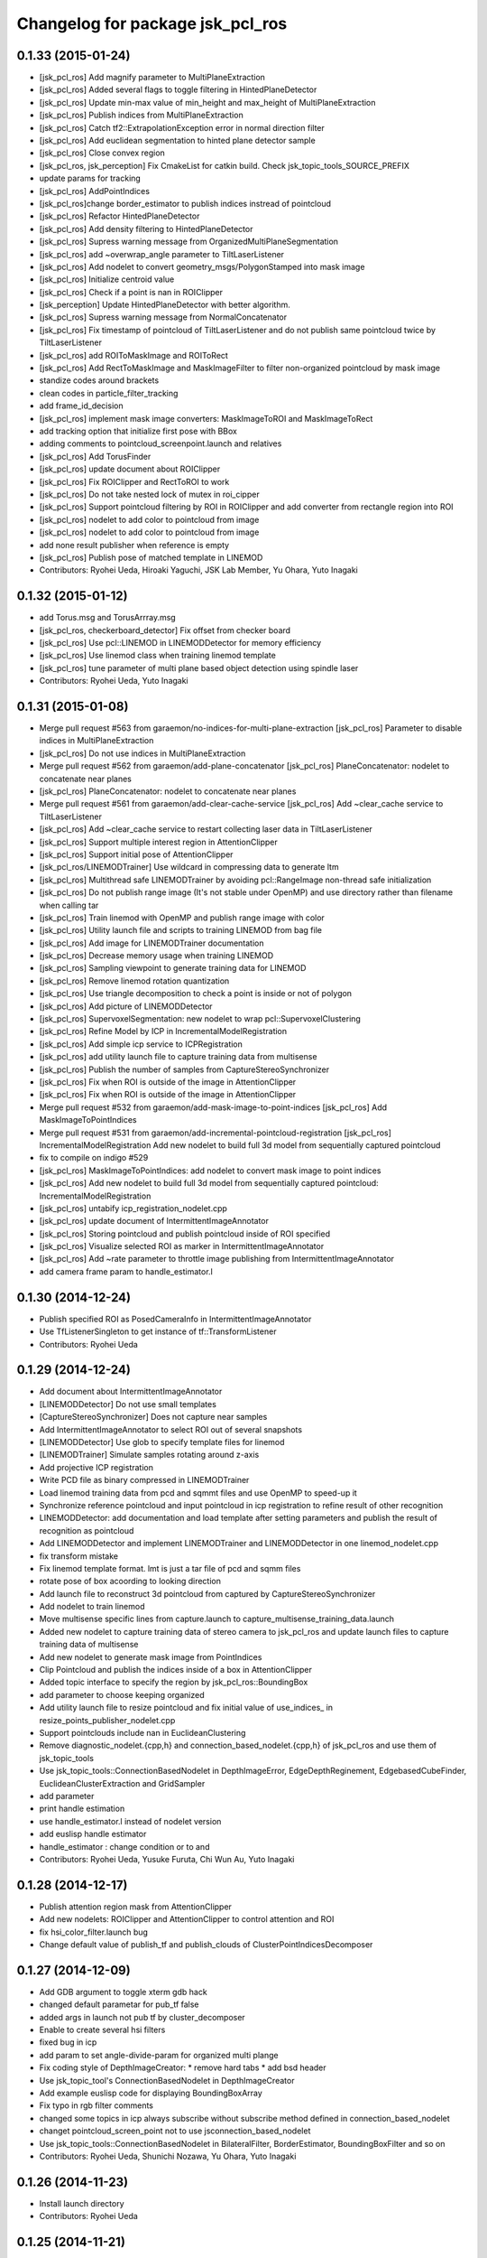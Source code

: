 ^^^^^^^^^^^^^^^^^^^^^^^^^^^^^^^^^
Changelog for package jsk_pcl_ros
^^^^^^^^^^^^^^^^^^^^^^^^^^^^^^^^^

0.1.33 (2015-01-24)
-------------------
* [jsk_pcl_ros] Add magnify parameter to MultiPlaneExtraction
* [jsk_pcl_ros] Added several flags to toggle filtering in HintedPlaneDetector
* [jsk_pcl_ros] Update min-max value of min_height and max_height of MultiPlaneExtraction
* [jsk_pcl_ros] Publish indices from MultiPlaneExtraction
* [jsk_pcl_ros] Catch tf2::ExtrapolationException error in normal
  direction filter
* [jsk_pcl_ros] Add euclidean segmentation to hinted plane detector sample
* [jsk_pcl_ros] Close convex region
* [jsk_pcl_ros, jsk_perception] Fix CmakeList for catkin build. Check jsk_topic_tools_SOURCE_PREFIX
* update params for tracking
* [jsk_pcl_ros] AddPointIndices
* [jsk_pcl_ros]change border_estimator to publish indices instread of pointcloud
* [jsk_pcl_ros] Refactor HintedPlaneDetector
* [jsk_pcl_ros] Add density filtering to HintedPlaneDetector
* [jsk_pcl_ros] Supress warning message from OrganizedMultiPlaneSegmentation
* [jsk_pcl_ros] add ~overwrap_angle parameter to TiltLaserListener
* [jsk_pcl_ros] Add nodelet to convert geometry_msgs/PolygonStamped into
  mask image
* [jsk_pcl_ros] Initialize centroid value
* [jsk_pcl_ros] Check if a point is nan in ROIClipper
* [jsk_perception] Update HintedPlaneDetector with better algorithm.
* [jsk_pcl_ros] Supress warning message from NormalConcatenator
* [jsk_pcl_ros] Fix timestamp of pointcloud of TiltLaserListener and do
  not publish same pointcloud twice by TiltLaserListener
* [jsk_pcl_ros] add ROIToMaskImage and ROIToRect
* [jsk_pcl_ros] Add RectToMaskImage and MaskImageFilter to filter
  non-organized pointcloud by mask image
* standize codes around brackets
* clean codes in particle_filter_tracking
* add frame_id_decision
* [jsk_pcl_ros] implement mask image converters: MaskImageToROI and MaskImageToRect
* add tracking option that initialize first pose with BBox
* adding comments to pointcloud_screenpoint.launch and relatives
* [jsk_pcl_ros] Add TorusFinder
* [jsk_pcl_ros] update document about ROIClipper
* [jsk_pcl_ros] Fix ROIClipper and RectToROI to work
* [jsk_pcl_ros] Do not take nested lock of mutex in roi_cipper
* [jsk_pcl_ros] Support pointcloud filtering by ROI in ROIClipper and add
  converter from rectangle region into ROI
* [jsk_pcl_ros] nodelet to add color to pointcloud from image
* [jsk_pcl_ros] nodelet to add color to pointcloud from image
* add none result publisher when reference is empty
* [jsk_pcl_ros] Publish pose of matched template in LINEMOD
* Contributors: Ryohei Ueda, Hiroaki Yaguchi, JSK Lab Member, Yu Ohara, Yuto Inagaki

0.1.32 (2015-01-12)
-------------------
* add Torus.msg and TorusArrray.msg
* [jsk_pcl_ros, checkerboard_detector] Fix offset from checker board
* [jsk_pcl_ros] Use pcl::LINEMOD in LINEMODDetector for memory efficiency
* [jsk_pcl_ros] Use linemod class when training linemod template
* [jsk_pcl_ros] tune parameter of multi plane based object detection using
  spindle laser
* Contributors: Ryohei Ueda, Yuto Inagaki

0.1.31 (2015-01-08)
-------------------
* Merge pull request #563 from garaemon/no-indices-for-multi-plane-extraction
  [jsk_pcl_ros] Parameter to disable indices in MultiPlaneExtraction
* [jsk_pcl_ros] Do not use indices in MultiPlaneExtraction
* Merge pull request #562 from garaemon/add-plane-concatenator
  [jsk_pcl_ros] PlaneConcatenator: nodelet to concatenate near planes
* [jsk_pcl_ros] PlaneConcatenator: nodelet to concatenate near planes
* Merge pull request #561 from garaemon/add-clear-cache-service
  [jsk_pcl_ros] Add ~clear_cache service to TiltLaserListener
* [jsk_pcl_ros] Add ~clear_cache service to restart collecting
  laser data in TiltLaserListener
* [jsk_pcl_ros] Support multiple interest region in AttentionClipper
* [jsk_pcl_ros] Support initial pose of AttentionClipper
* [jsk_pcl_ros/LINEMODTrainer] Use wildcard in compressing data to
  generate ltm
* [jsk_pcl_ros] Multithread safe LINEMODTrainer by avoiding
  pcl::RangeImage non-thread safe initialization
* [jsk_pcl_ros] Do not publish range image (It's not stable under OpenMP)
  and use directory rather than filename when calling tar
* [jsk_pcl_ros] Train linemod with OpenMP and publish range image
  with color
* [jsk_pcl_ros] Utility launch file and scripts to training LINEMOD from
  bag file
* [jsk_pcl_ros] Add image for LINEMODTrainer documentation
* [jsk_pcl_ros] Decrease memory usage when training LINEMOD
* [jsk_pcl_ros] Sampling viewpoint to generate training data
  for LINEMOD
* [jsk_pcl_ros] Remove linemod rotation quantization
* [jsk_pcl_ros] Use triangle decomposition to check a point is inside
  or not of polygon
* [jsk_pcl_ros] Add picture of LINEMODDetector
* [jsk_pcl_ros] SupervoxelSegmentation: new nodelet to wrap
  pcl::SupervoxelClustering
* [jsk_pcl_ros] Refine Model by ICP in IncrementalModelRegistration
* [jsk_pcl_ros] Add simple icp service to ICPRegistration
* [jsk_pcl_ros] add utility launch file to capture training data from multisense
* [jsk_pcl_ros] Publish the number of samples from CaptureStereoSynchronizer
* [jsk_pcl_ros] Fix when ROI is outside of the image in AttentionClipper
* [jsk_pcl_ros] Fix when ROI is outside of the image in AttentionClipper
* Merge pull request #532 from garaemon/add-mask-image-to-point-indices
  [jsk_pcl_ros] Add MaskImageToPointIndices
* Merge pull request #531 from garaemon/add-incremental-pointcloud-registration
  [jsk_pcl_ros] IncrementalModelRegistration Add new nodelet to build full 3d model from sequentially captured pointcloud
* fix to compile on indigo #529
* [jsk_pcl_ros] MaskImageToPointIndices: add nodelet to convert mask image to point indices
* [jsk_pcl_ros] Add new nodelet to build full 3d model from
  sequentially captured pointcloud: IncrementalModelRegistration
* [jsk_pcl_ros] untabify icp_registration_nodelet.cpp
* [jsk_pcl_ros] update document of IntermittentImageAnnotator
* [jsk_pcl_ros] Storing pointcloud and publish pointcloud inside
  of ROI specified
* [jsk_pcl_ros] Visualize selected ROI as marker in IntermittentImageAnnotator
* [jsk_pcl_ros] Add ~rate parameter to throttle image publishing from IntermittentImageAnnotator
* add camera frame param to handle_estimator.l

0.1.30 (2014-12-24)
-------------------
* Publish specified ROI as PosedCameraInfo in IntermittentImageAnnotator
* Use TfListenerSingleton to get instance of tf::TransformListener
* Contributors: Ryohei Ueda

0.1.29 (2014-12-24)
-------------------
* Add document about IntermittentImageAnnotator
* [LINEMODDetector] Do not use small templates
* [CaptureStereoSynchronizer] Does not capture near samples
* Add IntermittentImageAnnotator to select ROI out of several snapshots
* [LINEMODDetector] Use glob to specify template files for linemod
* [LINEMODTrainer] Simulate samples rotating around z-axis
* Add projective ICP registration
* Write PCD file as binary compressed in LINEMODTrainer
* Load linemod training data from pcd and sqmmt files and use OpenMP
  to speed-up it
* Synchronize reference pointcloud and input pointcloud in icp registration
  to refine result of other recognition
* LINEMODDetector: add documentation and load template after setting
  parameters and publish the result of recognition as pointcloud
* Add LINEMODDetector and implement LINEMODTrainer and LINEMODDetector in
  one linemod_nodelet.cpp
* fix transform mistake
* Fix linemod template format. lmt is just a tar file of pcd and sqmm files
* rotate pose of box acoording to looking direction
* Add launch file to reconstruct 3d pointcloud from captured by CaptureStereoSynchronizer
* Add nodelet to train linemod
* Move multisense specific lines from capture.launch to capture_multisense_training_data.launch
* Added new nodelet to capture training data of stereo camera to
  jsk_pcl_ros and update launch files to capture training data of multisense
* Add new nodelet to generate mask image from PointIndices
* Clip Pointcloud and publish the indices inside of a box in AttentionClipper
* Added topic interface to specify the region by jsk_pcl_ros::BoundingBox
* add parameter to choose keeping organized
* Add utility launch file to resize pointcloud and fix initial value of
  use_indices_ in resize_points_publisher_nodelet.cpp
* Support pointclouds include nan in EuclideanClustering
* Remove diagnostic_nodelet.{cpp,h} and connection_based_nodelet.{cpp,h}
  of jsk_pcl_ros and use them of jsk_topic_tools
* Use jsk_topic_tools::ConnectionBasedNodelet in DepthImageError, EdgeDepthReginement, EdgebasedCubeFinder, EuclideanClusterExtraction and GridSampler
* add parameter
* print handle estimation
* use handle_estimator.l instead of nodelet version
* add euslisp handle estimator
* handle_estimator : change condition or to and
* Contributors: Ryohei Ueda, Yusuke Furuta, Chi Wun Au, Yuto Inagaki

0.1.28 (2014-12-17)
-------------------
* Publish attention region mask from AttentionClipper
* Add new nodelets: ROIClipper and AttentionClipper to control attention
  and ROI
* fix hsi_color_filter.launch bug
* Change default value of publish_tf and publish_clouds of ClusterPointIndicesDecomposer

0.1.27 (2014-12-09)
-------------------
* Add GDB argument to toggle xterm gdb hack
* changed default parametar for pub_tf false
* added args in launch not pub tf by cluster_decomposer
* Enable to create several hsi filters
* fixed bug in icp
* add param to set angle-divide-param for organized multi plange
* Fix coding style of DepthImageCreator:
  * remove hard tabs
  * add bsd header
* Use jsk_topic_tool's ConnectionBasedNodelet in DepthImageCreator
* Add example euslisp code for displaying BoundingBoxArray
* Fix typo in rgb filter comments
* changed some topics in icp always subscribe without subscribe method defined in connection_based_nodelet
* changet pointcloud_screen_point not to use jsconnection_based_nodelet
* Use jsk_topic_tools::ConnectionBasedNodelet in BilateralFilter,
  BorderEstimator, BoundingBoxFilter and so on
* Contributors: Ryohei Ueda, Shunichi Nozawa, Yu Ohara, Yuto Inagaki

0.1.26 (2014-11-23)
-------------------
* Install launch directory
* Contributors: Ryohei Ueda

0.1.25 (2014-11-21)
-------------------
* Add singleton class for tf::TransformListener
* python_sklearn -> python-sklearn, see https://github.com/ros/rosdistro/blob/master/rosdep/python.yaml#L1264
* Merge remote-tracking branch 'origin/master' into add-more-parameter-for-calibration
  Conflicts:
  jsk_pcl_ros/launch/openni2_remote.launch
* Add uv_scale parameter to depth_calibration.cpp and update openni2_remote.launch
  to specify more parameter.

0.1.24 (2014-11-15)
-------------------
* Add default calibration file for openni2_remote.launch
* remove unneeded nodelet part
  change param
* added launch that calc plane with pr2_laser
* Fix polygon projection and confirm that snapit works
* Fix MultiPlaneExtraction initialization
* Update SnapIt to use topic interface and reimplement it only for snap on polygon
* Fix segv in collision checking
* Fix OrganizedMultiPlaneSegmentation indexing
* Update diagnostics aggregator settings for footstep_recognition
* Fix diagnostic information when there is no subscriber
* Suppress message from EnvironmentPlaneModeling
* Add document about MultiPlaneExtraction
* Check the pointer is correctly set to avoid SEGV
* Add normal direction filter based on Imu direction
* Update OrganizedMultiPlaneDetection documentation
* Add new nodelet: region growing based multiple plane detection
* use this->erase
* Add imu hint when running MultiPlaneSACSegmentation
* Add short documentation about OrganizedMultiPlaneSegmentation
* Update document about CentroidPublisher
* Add documentation about jsk_pcl/ClusterPointIndicesDecomposerZAxis
* Add moveit plugin to just filter pointcloud which belongs to robot
* Add nodelet to handle time range of rotating laser
* removed passthrough filter
* rename file name from error_visualize to pr2_pointcloud_error_visualizatoin
* Support cluster information in MultiplePlaneSACSegmentation and remove
  plane estimation from LineSegmentCollector
* restored codes slightly
* added icp_result_msgs and srvs
* change launch file path
* add launch files for visualizing calibration error
* Add nodelet to handle time range of rotating laser
* Fix Polygon::decomposeToTriangles if the original polygon is already a triangle
* Remove single_nodelet_exec.cpp.in
* Add documentation about ClusterPointIndicesDecomposer
* Add image to documentation of EuclideanClustering
* Add documentation about EuclideanSegmentation
* Add documentation about DepthImageCreator
* Add documentation about PointcloudScreenpoint
* Support specifying yaml file to calibrate depth image on openni2_remote.launch
* Format calibration model on DepthCalibration
* For precision requirement, use repr function when generating yaml file
  for depth image calibration
* Support quadratic model for u and v to calibrate depth image:
  1. Support quadratic-uv-quadratic and quadratic-uv-quadratic-abs model
  2. use SetDepthCalibrationParameter.srv to specify depth calibration parameter
* Downsize frequency map resolution and add --width and --height option to
  depth_error_calibration.py
* Update depth calibration program.
  1. Fix checkerboard_detector to publish correct corner point
  2. Calibrate depth_image rather than PointCloud
  3. Use matplotlib animation to visualize graph in depth_error_calibration.py
* support new model to calibrate kinect like sensor, which use absolute
  value respected to center coordinate of projectoin matrix
* Support quadratic-uv-abs model
* Add service file: DepthCalibrationParameter
* Add nodelet to apply calibration parameter to pointcloud. and add
  new model to calibrate: quadratic-uv
* Support quadratic function fitting in depth_error_calibration.py
* Add python script to calibrate depth error of depth sensors
* Merge remote-tracking branch 'refs/remotes/origin/master' into add-document-about-resize-points
  Conflicts:
  jsk_pcl_ros/README.md
* Add script to run logistic regression for depth error
* Add documentation about ResizePointCloud
* Merge remote-tracking branch 'refs/remotes/origin/master' into remove-color-category20-from-jsk-pcl-ros
  Conflicts:
  jsk_pcl_ros/include/jsk_pcl_ros/pcl_util.h
* Remove colorCategory20 from jsk_pcl_ros and use jsk_topic_tools' colorCategory20
* Fix syntax of README.md of jsk_pcl_ros
* Add documentation about ResizePointCloud
* Add documentation about typical messages defined in jsk_pcl_ros
* Extract multi planes out of collected segmented lines from laserrange finder
* add new nodelet: LienSegmentCollector
* Add LineSegmentDetector for LRF pointcloud
* Use dynamic reconfigure to specify several parameters for ParticleFilterTracking
* Support contiuous model building on EnvironmentPlaneModeling and add
  a launch file for footstep planning recogniton
* Add utitlity service interface to register completed maps
* Contributors: Kei Okada, Yuto Inagaki, JSK applications, Chi Wun Au, Ryohei Ueda, Yu Ohara

0.1.23 (2014-10-09)
-------------------
* Use pcl::EarClip to decompose polygon into triangles
* Complete gridmap with statically defined polygon
* Install nodelet executables
* Use jsk_topic_tools::readVectorParameter in ParticleFilterTracking
* Add BilateralFilter
* Decrease size of grid map to add 'padding'
* Add service to clear grid maps
* Add min-max threshold to filter polygons based on area on OrganizedMultiPlaneSegmentation
* EnvironmentPlaneModeling support building grid map without static
  polygon information
* delete models
* Fix env_server's mis posing of origin
* Force for planes to direct sensor origin in organized multi segmentation
* Support PointcloudDatabaseServer when running ICPRegistration
* Add PointCloudDatabaseServer
* Fix keypoints publisher compilation
* Subscribe topics as needed for almost all the nodelets
* Use ConnectionBasedNodelet for DelayPointCloud not to subscribe topics if the nodelet's publishers are not subscribed
* Use ConnectionBasedNodelet for ColorizeDistanceFromPlane not to subscribe topics if the nodelet's publishers are not subscribed
* Use ConnectionBasedNodelet for DelayPointcloud not to subscribe topics if the nodelet's publishers are not subscribed
* Use ConnectionBasedNodelet for ColorizeDistanceFromPlane not to subscribe topics if the nodelet's publishers are not subscribed
* Use ConnectionBasedNodelet for ColorHistogramMatcher not to subscribe topics if the nodelet's publishers are not subscribed
* Use ConnectionBasedNodelet for BoundingBoxFilter not to subscribe topics if the nodelet's publishers are not subscribed
* Use ConnectionBasedNodelet for ResizePointsPublisher not to subscribe
  topics if the nodelet's publishers are not subscribed
* Do not subscribe until any publish is subscribed on ColorFIlter and
  BorderEstimator
* Do not subscribe until any publisher is subscribed on
  ClusterPointIndicesDecomposer and add utlity class to handle connection
* Fix JointStateStaticFilter to use absolute diff when calculating
  time difference and add JointStateStaticFilter to organized_multi_plane_segmentation.launch
  if JOINT_STATIC_FILTER:=true
* Use refined plane information in recognition pipeline
* Add pr2_navigation_self_filter to organized_multi_plane_segmentation.launch
* Publish result of ICP as geometry_msgs::PoseStamped
* Add pcd model files for registration sample
* Use PLUGIN_EXPORT_CLASS instead of PLUGIN_DECLARE_CLASS
* Considering flipped initial pose on ICP registration
* Merge remote-tracking branch 'refs/remotes/origin/master' into use-boundingbox-information-to-compute-origin-of-icp-pointcloud
  Conflicts:
  jsk_pcl_ros/jsk_pcl_nodelets.xml
* Add new nodelet to transform pointcloud to make its origin equal to the
  pose of boundingbox and use bounding box information when running ICP
* Merge pull request `#307 <https://github.com/jsk-ros-pkg/jsk_recognition/issues/307>`_ from garaemon/joint-state-static-pointcloud-filter
  JointStateStaticFilter
* Add Generalized ICP algorithm
* read voxel grid donwsample manager parameter
* Merge remote-tracking branch 'refs/remotes/origin/master' into garaemon-joint-state-static-pointcloud-filter
  Conflicts:
  jsk_pcl_ros/CMakeLists.txt
  jsk_pcl_ros/catkin.cmake
  jsk_pcl_ros/jsk_pcl_nodelets.xml
* Add new nodelet to pass pointcloud only if joint states is stable
* Support dynamic_reconfigure of ICPRegistration
* add new nodelet to align two pointcloud based on ICP algorithm
* Fix for plane segmentation results into only one plane
* Add new nodelet 'PlaneReasoner' to segment wall/ground
* Resize pointcloud and images in openni_remote.launch
* Fix topic relaying of openni_remote for openni_launch on hydro
* Add new nodelet to filter organized pointcloud based on x-y index rather
  than 3-D position value.
* Contributors: Ryohei Ueda, Yusuke Furuta, Yuto Inagaki

0.1.22 (2014-09-24)
-------------------

0.1.21 (2014-09-20)
-------------------
* Add utility methods for 2-D geometry
* Add new nodelet to filter bounding box array
* Check align axis before aligning boundingbox in ClusterPointIndicesDecomposer
* Add diagnostic information to EuclideanClusteringExtraction
* Add diagnostic information to MultiPlaneExtraction
* Add processing frame id information to PlaneRejector's diagnostic
* Add diagnostic information to ClusterPointIndicesDecomposer
* Add diagnostics to PlaneRejector
* Add more diagnostics to OrganizedMultiPlaneSegmentation and fix global
  hook for ConvexHull
* Contributors: Ryohei Ueda

0.1.20 (2014-09-17)
-------------------
* Not use inliers to colorize pointcloud based on distance from planes
* Add check to be able to make convex or not on ColorizeDistanceFromPlane
  and OrganizedMultiPlaneSegmentation
* add ~use_normal to use noraml to segment multi planes
* add new nodelet to segment multiple planese by applying RANSAC recursively
* Contributors: Ryohei Ueda

0.1.19 (2014-09-15)
-------------------

0.1.18 (2014-09-13)
-------------------
* Subscribe PolygonArray message to build ConvexPolygon in ColorizeDistanceFromPlane
* Introduce global mutex for quick hull
* Fix coloring bug and add ~only_projectable parameter to visualize the
  points only if they can be projected on the convex region
* Add use_laser_pipeline argument to laserscan_registration.launch to
  toggle include laser_pileline.launch of jsk_tilt_laser or not
  Add new utility for diagnostics: addDiagnosticInformation
* Supress output from resize_points_publisher
* ROS_INFO -> NODELET_DEBUG in VoxelGridDownsampleManager
* New utilify functoin for diagnostic: addDiagnosticInformation.
  It's a simple function to add jsk_topic_tools::TimeAccumulator to
  diagnostic_updater::DiagnosticStatusWrapper.
* Colorize pointcloud according to the distance from nearest plane
* Use template functions to convert tiny type conversions
* Refine the result of connecting small multi planes in OrganizedMultiplaneSegmentation
* add hsv coherence to particle_fitler_tracker
* change color_histogram showing methods with reconfigure
* visualize color_histogram coefficience
* add new nodelet: EdgebasedCubeFinder
* use colorCategory20 function to colorize pointcloud in ClusterPointIndicesDecomposer
* visualizing connection of planes with lines in OrganizedMultiPlaneSegmentation
* use rosparam_utils of jsk_topic_tools in StaticPolygonArrayPublisher
* Contributors: Ryohei Ueda, wesleypchan, ohara

0.1.17 (2014-09-07)
-------------------
* add laser_registration.launch
* Contributors: Yuki Furuta

0.1.16 (2014-09-04)
-------------------
* bugfix: add depth_image_creator to jsk_pcl_nodelet on catkin.cmake
* a launch file for stereo camera using pointgrey
* Publish ModelCoefficients from EdgeDepthRefinement
* Add new nodelet to detect parallel edge
* Remove duplicated edges according to the line coefficients in
  EdgeDepthRefinement
* do not use EIGEN_ALIGNED_NEW_OPERATOR and use onInit super method on
  PointcloudScreenpoint
* Remove several unused headers from ParticleFilterTracking
* not compile OrganizedEdgeDetector on groovy
* add a new nodelet to refine edges based on depth connectivity
* Detect straight edges from organized pointcloud
* toggle edge feature by rqt_reqoncifugre in OrganizedEdgeDetector
* add new nodelet: OrganizedEdgeDetector, which is only available with
  latest PCL
* Do not include header of cloud viewer in region_growing_segmentation.h
* Add more diagnostic information to OrganizedMultiPlaneSegmentation
* downsample rgb as well as pointcloud in openni2_remote.launch
* add new nodelet: BorderEstimator
* Contributors: Ryohei Ueda, Yuki Furuta

0.1.14 (2014-08-01)
-------------------
* add bounging box movement msg
* Contributors: Yusuke Furuta

0.1.13 (2014-07-29)
-------------------
* add include of pcl_util.h to OrganizedMultiPlaneSegmentation
* use jsk_topic_tools::TimeAccumulator instead of
  jsk_pcl_ros::TimeAccumulator in jsk_pcl_ros
* new class to check connectivity; VitalChecker
* fixing the usage of boost::mutex::scoped_lock
* use Eigen::Vector3f as a default type in geo_util classes
* Contributors: Ryohei Ueda

0.1.12 (2014-07-24)
-------------------
* Merge pull request `#210 <https://github.com/jsk-ros-pkg/jsk_recognition/issues/210>`_ from aginika/add-remove-nan-funtion-line
  Add remove nan funtion line
* prevent nan pointcloud error with inserting removeNan function in ParticleFilterTracking
* fix environment modeling and changed api to lock/unlock environment
* remove border region from environment model
* publish diagnostic information from OrganizedMultiPlaneSementation
* take the average of plane coefficients to be combined in EnvironmentPlaneModeling
* wait transform before transforming in PolygonArrayTransformer
* convert convex line information into grid cell before computing grid cell
* fix normalization of the normal when creating Polygon object
* catch more exceptions in TfTransformPointCloud nodelet
* Supress debug message from ColorHistogramMatcher
* fill x-y-z field to publish correct pose of the pointcloud from ColorHistogramMatcher
* publish the pose of the best matched candidate in ColorHistogramMatcher
* publish selected handle pose
* publish u, v, true_depth and observed_depth
* fix the order of Mat::at
* add two nodelets (DelayPointCloud and DepthImageError) to jsk_pcl_ros
  and publish u/v coordinates of the checkerboard from checkerboard_detector.
  * DepthImageError is just a skelton yet.
  * DelayPointCloud re-publishes pointcloud with specified delay time.
  * publish u/v coordinates from checkerboard_detector.
  * frame_id broadcasted from objectdetection_tf_publisher.py is configurable
* copy the header of the input cloud to the output cloud in SelectedClusterPublisher
* Contributors: Ryohei Ueda, Eisoku Kuroiwa, Yusuke Furuta, Yuto Inagaki

0.1.11 (2014-07-08)
-------------------

0.1.10 (2014-07-07)
-------------------
* compute distance based on Polygon-to-ConvexCentroid in order to identify
  the grid maps
* remove debug code in PolygonArrayTransformer
* use Plane class to compute transformation of coefficients
* statical voting and rejection to the grid map to remove unstable
  recognition result
* support appending of GridMap in time series in EnvironmentPlaneModeling
* measure time to compute polygon collision in EnvironmentPlaneModeling
* add a nodelet to concatenate PolygonStamped
* publish polygon synchronized with ~trigger message
* new utility class to measure time
* change default camera name
* build and publish grid map always on EnvironmentPlaneModeling
* add launch file for openni
* Contributors: Ryohei Ueda, Yusuke Furuta

0.1.9 (2014-07-01)
------------------
* publish the result of grid modeling as SparseOccupancyGridArray
* compute segmented cloud's distance to polygon based on convex polygon assumption
* add new parameter to dynamic_reconfigure of EnvironmentPlaneModeling
* Contributors: Ryohei Ueda

0.1.8 (2014-06-29)
------------------
* add min_indices parameter to ignore the grid which does not include
  enough points.
* add throttle for bounding box visualization in
  organized_multi_plane_segmentation.launch.
  Because it may be too fast to see...
* add ~publish_tf=false to several nodelets in organized_multi_plane_segmentation.launch
* fix typo of launch file
* run ColorHistogramMatcher with GridSampler
* implement GridSampler
* find object based on hsv color histogram of the pointcloud
* implement simple handle detector to grasp
* refactor cluster decomposer class
  run PCA to compute orientation of bounding box
* run PCA to compute bouding box
* fix segmentation fault
* estimate occlusion in EnvironmentPlaneModeling
* fix several bags for plane-based environment modeling
* fix the header of the output of the estimation of occlusion
* do not compute transformation if no points are available
* does not publish pointclouds if transformation failed
* merge remote branch origin/master
* fulfill occluded reagion with pointcloud by OccludedPlaneEstimator
* debug and substitute stamp value to header/stamp
  add cloth classification sample
* only make will be executed on hydro
* fix typo: oclusoin -> occlusion
* add new nodelet: EnvironmentPlaneModeling
* use pcl::PointXYZRGB rather than pcl::PointXYZRGBNormal
* add normal estimation to organized multi plane segmentation
* d varaible of the normal should be transformed correctly by PolygonArrayTransfomer.
  fix transformation compuation to normalize d parameter
* add depent tag to ml_classifiers
* add more rosparameters to ParticleFilterTracking
* add MACHINE and GDB argument
* add program to compute color histogram (rgb and hsv color space)
* add cloth classification sample
* change the namespace of the topics to use tracking.launch from the other launch files
* add OcludedPlaneEstimator nodelet to estimate the ocluded planes
* new nodelet to transform PolygonArray and ModelCoefficientsArray
* add nodelet to publish static jsk_pcl_ros/PolygonArray with timestamp
  synchronized with the pointclouds
* Contributors: Ryohei Ueda, Yusuke Furuta, Masaki Murooka, Yuto Inagaki

0.1.7 (2014-05-31)
------------------
* new nodelet to reject the plane which does not satisfy the threshold
  about normal direction
* simplyfy tracking and add update with msg function

0.1.6 (2014-05-30)
------------------

0.1.5 (2014-05-29)
------------------
* add new nodelet to publish the points of the cluster selected by
  jsk_pcl_ros/Int32Stamped.
  this nodelet is supposed to be used with jsk_interactive_marker/bounding_box_marker
* align the boxes to the nearest plane
* add new parameter publish_clouds to ClusterPointIndicesDecomposer
  to disable publishing decomposed pointclouds
* add new message: BoundingBox and BoundingBoxArray and publish
  BoundingBoxArray from ClusterPointIndicesDecomposer
* use enum to select estimation method of NormalEstimationIntegralImage
* add launch and rviz file for subway bagfiles
* remove IndiceArray.msg, which are not used any more
* publish empty result if segmentation failed
* update the default parameters
* use PointXYZRGBNormal rather than PointXYZ nor Normal to speed up
  pointcloud conversion between ROS <-> PCL
* for realtime organized multi plane segmentation, add optimization flag
* add curvature veature
* comment in again and remove centroid publisher
* fix conflicts
* fix the size of the AABB published from ClusterPointIndicesDecomposer
* update launch file for OrganizedMultiPlaneSegmentatoin.
  introduce several arguments.
  add several HzMeasure to measure the speed of the processing
* add new nodelet: NormalEstimationIntegralImage
* add new nodelet: NormalEstimationIntegralImage
* add dynamic reconfigure to MultiPlaneExtraction
* commnet out hsv-limit and remove centroid publisher
* use ExtractPolygonalPrismData class to extract the pointcloud ON the planes
* add new class: MultiPlaneExtraction to extract the points which does not
  belong to the planes. However it's not so stable and efficient now
* publish the result of the clustring as polygon with convex hull
  reconstruction. and publish the result of the plane estimation as ModelCoefficientsArray.
* implement connectiong of the planes segmented by organized multi planse segmentation
* output the segmentation as PolygonArray as the result of
  OrganizedMultiPlaneSegmentation
* delete unneeded files
* rearrange many launch files , rviz files and add sample for rosbags
* add argument for camera_info url
* fix for groovy
* does not compile region growing segmentation on groovy
* publish colorized points from cluster point indices decomposer
* does not compile on groovy
* does not compile region growing segmentation on groovy
* implement OrganizedMultiPlaneSegmentation
* add new nodelet: RegionGrowingSegmentation based
  on pcl::RegionGrowingSegmentation class
* add pcl_ros/NormalConcatenater nodelet.
  it retrieves PointXYZRGB from ~input and Normal from ~normal and
  concatenate them into ~output as PointXYZRGBNormal
* update index.rst
* delete wrong commited files
* update README and arrage some launch files directory
* fix for groovy
* use pclpointcloud2
* add sample_610_clothes.launch
* remove the sample launch files for non-used color converter and color filter
* rename rgb_color_filter.cpp and rgb_color_filter.h
  to rgb color_filter.cpp and color_filter.h.
* use the lines rather than cube to visualize bounding box
* add hsi_color_filter executable
* implement resize_points_publisher w/o filter class.
  remove nonused files such as color_filter, color_converter and so on.
* add marker to display the result of the clustering as bounding boxes
* publishes tf frames to the center of the clusters
* add euclidean clustering, decomposer and zfilter
* add filter.cpp to jsk_pcl_ros on rosbuild. because resize points publisher requires it.
  this is a hotfix, so I will re-implement that nodelet w/o filter.cpp
* support groovy and pcl 1.6
* compile cluster_point_indices_decomposer and cluster_point_indices_decomposer_z_axis on catkin
* compile euclidean_cluster_extraction_nodelet.cpp on catkin
* add add HSI Color filter
* rgb_color_filter.launch: add comment and launch centroid_publisher as default
* catch tf exception
* remove redundant declaration of TransformBroadcaster
* remove redundant declaration of TransformBroadcaster
* update README and add centroid related files
* do not run dynamic reconfigure callback and topic callback symultenously
* support ~indices topic to specify indices vector of the points and refactor codes
* re-implement RGBColorFilter as simpler class
* add centroid_publisher to catkin
* add tracking rviz config
* delete unneeded line in tf_transfomr_cloud.launch
* add tf transform cloud launch and rviz
* add octree_change_detector.launch
* add group tag to create local scope to remap several topics in openni2.launch
* To update README, add explanation to tracking , octree and tf cloud
* relaying camera_info under camera_remote namespace
* add tf transform nodelet
* make paritcal_filter_tracking_nodelet publish tracked object tf trasnformation
* add two launch files to run openni on remote machine
* add octree_change_detector
* Contributors: Chan Wesley, Shunichi Nozawa, Yuto Inagaki, Masaki Murooka, Ryo Terasawa, Ryohei Ueda, Yohei Kakiuchi, Yusuke Furuta, Kei Okada

0.1.4 (2014-04-25)
------------------
* fixed compile error jsk_pcl_ros
* Contributors: Ryohei Ueda, Kei Okada, Yuto Inagaki

0.1.3 (2014-04-12)
------------------
* add depends to visualization_msgs
* delete lines for refactoring the tracking
* add RGB color
* fill point_cloud field
* Contributors: Ryohei Ueda, Kei Okada, Yuto Inagaki

0.1.2 (2014-04-11)
------------------
* use find_moduel to check catkin/rosbuild to pass git-buildpackage
* Contributors: Kei Okada
* add CallPolygon.srv for `jsk-ros-pkg/jsk_smart_apps#17 <https://github.com/jsk-ros-pkg/jsk_smart_apps/issues/17>`_
* Contributors: Yuto Inagaki

0.1.1 (2014-04-10)
------------------
* add depend_tag for pcl_conversions and not needed tags
  delete not needed tags
* `#31 <https://github.com/jsk-ros-pkg/jsk_recognition/issues/31>`_: catch runtime error in order to ignore error from tf and so on
* `#31 <https://github.com/jsk-ros-pkg/jsk_recognition/issues/31>`_: use SlicedPointCloud in VoxelGridDownsampleDecoder and use NODELET_** macros
  instead of ROS_** macros
* `#31 <https://github.com/jsk-ros-pkg/jsk_recognition/issues/31>`_:  use SlicedPointCloud in VoxelGridDownsampleManager
* `#31 <https://github.com/jsk-ros-pkg/jsk_recognition/issues/31>`_: add new message for VoxelGrid{Manager,Decoder}: SlicedPointCloud.msg
* replacing image_rotate namespace with jsk_pcl_ros because of porting
* fix package name of dynamic reconfigure setting file
* use ROS_VERSION_MINIMUM
* use TF2_ROS_VERSION instead of ROS_MINIMUM_VERSION macro
* use tf2::BufferClient on groovy
* add cfg file for image_rotate dynamic reconfigure
* porting image_rotate_nodelet from image_pipeline garamon's fork.
  this version of image_rotate supports tf2 and nodelet.
* add rosdepend to prevent pointcloud_screenpoint_nodelet error
* use jsk nodelet mux for pcl roi
* add arg to set nodelet manager name
* use the same nodelet manager as openni
* `#20 <https://github.com/jsk-ros-pkg/jsk_recognition/issues/20>`_: implement PointCloudThrottle and ImageMUX, ImageDEMUX and ImageThrotle
* add sensor_msgs dependency to message generation
* Merge remote-tracking branch 'refs/remotes/garaemon/add-message-dependency-to-jsk-pcl-ros' into garaemon-avoid-roseus-catkin-bug
  Conflicts:
  jsk_pcl_ros/catkin.cmake
* change the location of generate_messages and catkin_package of jsk_pcl_ros
* add sensor_msgs depdendency to jsk_pcl_ros's message generation
* `#8 <https://github.com/jsk-ros-pkg/jsk_recognition/issues/8>`_: remove delay pointcloud nodelet
* `#15 <https://github.com/jsk-ros-pkg/jsk_recognition/issues/15>`_: remove unused comment
* `#15 <https://github.com/jsk-ros-pkg/jsk_recognition/issues/15>`_: remove unused cpp source codes, now they are automatically generated from single_nodelet_exec.cpp.in
* `#15 <https://github.com/jsk-ros-pkg/jsk_recognition/issues/15>`_: automatically generate the single nodelet programs on rosbuild
* `#15 <https://github.com/jsk-ros-pkg/jsk_recognition/issues/15>`_: rename resize_points_publisher to resize_points_publisher_nodelet according to naming convention
* `#15 <https://github.com/jsk-ros-pkg/jsk_recognition/issues/15>`_: fix endmacro syntax
* `#15 <https://github.com/jsk-ros-pkg/jsk_recognition/issues/15>`_: automatically generate cpp codes in catkin build
* `#15 <https://github.com/jsk-ros-pkg/jsk_recognition/issues/15>`_: add quotes to the template file
* `#15 <https://github.com/jsk-ros-pkg/jsk_recognition/issues/15>`_: add a template file to run single nodelet
* add pcl_conversions to jsk_pcl_ros
* add eigen_conversions to jsk_pcl_ros dependency
* `#11 <https://github.com/jsk-ros-pkg/jsk_recognition/issues/11>`_: specify package.xml by fullpath
* `#11 <https://github.com/jsk-ros-pkg/jsk_recognition/issues/11>`_: add pcl to dependency if distro is groovy
* `#11 <https://github.com/jsk-ros-pkg/jsk_recognition/issues/11>`_: pcl is not a catkin package
* `#11 <https://github.com/jsk-ros-pkg/jsk_recognition/issues/11>`_: fix if sentence order
* `#11 <https://github.com/jsk-ros-pkg/jsk_recognition/issues/11>`_: depend pcl catkin package in groovy
* listed up nodelets provided by jsk_pcl_ros
* `#4 <https://github.com/jsk-ros-pkg/jsk_recognition/issues/4>`_: removed icp_server, it's just a sample program
* `#4 <https://github.com/jsk-ros-pkg/jsk_recognition/issues/4>`_: remove LazyConcatenater and PointcloudFlowrate from CMakeLists.txt
* `#4 <https://github.com/jsk-ros-pkg/jsk_recognition/issues/4>`_: remove LazyConcatenater and PointcloudFlowrate from jsk_pcl_nodelets.xml
* `#4 <https://github.com/jsk-ros-pkg/jsk_recognition/issues/4>`_: removed LazyConcatenater and PointcloudFlowrate
* fix depend package -> rosdep name
* add keypoints publisher; first supported only nerf
* add code for using GICP if using hydro
* add PolygonArray.msg for catkin build system
* adding header
* adding more nodelet modules for catkin
* adding CallSnapIt.srv
* add tf topic name parameter
* add pcl roi launch files
* add base_frame parameter in voxel_grid_downsample
* adding special message for polygon array
* adding hinted plane detector to xml nodelet list
* enable use_point_array of screenpoint
* add include <pcl_conversions/pcl_conversions.h> for groovy
* use pcl_conversions for hydro, see http://wiki.ros.org/hydro/Migration#PCL
* fix wrong commit on
* forget to commit, sorry
* add SnapItRequest to add_message_files
* adding sample for hinted plane detector
* adding HintedPlaneDetector and pointcloudScreenpoint supports converting array of 2d points into 3d
* adding HintedPlaneDetector and pointcloudScreenpoint supports converting array of 2d points into 3d
* publishing marker as recognition result
* implemented snapit for cylinder model
* adding height field
* adding cylinder parameters
* supporting cylinder model fitting
* fix for groovy with catkin
* setting axis when snap to the plane
* fixing transformation concatenation
* adding new module: SnapIt
* fix issue `#268 <https://github.com/jsk-ros-pkg/jsk_recognition/issues/268>`_, run sed only when needed
* does not publish if the grid is empty
* change the default value
* change the default value
* adding initial ROI
* adding initial ROI
* not cahing old points
* supporting the change of the voxel num
* supporting the change of the voxel num
* supporting the change of the voxel num
* supporting the change of the voxel num
* not remove previous pointcloud as long as possible
* change the default value to 300
* supporting frame_id
* using tf
* adding decoder for voxel grid downsample manager
* adding message
* adding voxel grid downsample manager
* adding voxel_grid_downsample_manager
* supporting dynamic reconfigure
* adding lazy concatenater
* adding lazy concatenate sample
* adding lazy_concatenater
* debug RGBColorFilter and HSVColorFIlter for hydro
* adding pointcloud_flowrate nodelet skelton
* adding pointcloud_flowrate nodelet skelton
* compile pointcloud_flowrate executable
* executable to run pointcloud_flowrate
* tracking.launch change to tracking_hydro.launch and tracking_groovy.launch
* add load_manifest for rosbuild
* fix filtering range when min value is grater than max value
* fix filter name
* add rgb filter
* add mutex::scoped_lock in particle_filter_tracking
* debug in renew_tracking.py ROS_INFO -> rospy.loginfo
* add scripts/renew_trakcing.py launch/tracking.launch
* use SetPointCloud2
* add particle filter trackig node/nodelt with SetPointCloud2.srv
* fix pointcloud_scrennpoint.cpp to use jsk_pcl_ros -> jsk_pcl, by k-okada
* enable respawning
* add depends to pcl_msgs
* adding icp server
* adding TOWER_LOWEST2
* support both catkin/rosbuild
* update catkin makefile, add _gencpp, _gencfg
* support both catkin/rosbuild
* add_dependences to jsk_pcl_ros_gencpp
* pcl -> pcl_msgs for pcl-1.7 (hydro), but use sed to force change pcl/ namespace for groovy
* hydro migration, pcl 1.7 is independent from ros, see http://wiki.ros.org/hydro/Migration
* use USE_ROSBUILD for catkin/rosbuild environment
* starting with the middle tower
* fixing typo
* fixing typo
* using positoin from /origin, instead of from robot frame id
* added code for running centroid_publishers to publish segmented point cloud centroids
* update the position parameter for the demo
* fixing the rotatio of camera
* update the index of tower, plate, using enum in srv
* adding service to move robot with just index
* update the parameter and the axis
* fix to move robot to the goal tower
* update to run with eus ik server
* resolve position of each tf
* set the quality of the mjpeg server 100
* fixing message of the modal of alert
* block the tower already having plates
* adding debug message
* adding empty function to move robot
* adding graph
* adding service type to move robot
* smaller fonts
* adding cluster num on debug layer
* adding the number of the clusters
* update
* update the message
* adding more states for hanoi-tower
* small fixes
* adding service to pickup tower
* adding text shadow
* click detection by service call
* cenrerize button
* adding help modal
* track the window size
* adding html to redirect to tower_detecct_viewer
* centerize the image
* centerize the image
* adding state
* introducing state machine
* detecting clicked cluster
* using tower_detect_viewer_server
* providing a class
* adding some web related files
* using filled flag
* update params for lab room
* specifying tf_timeout of image_view2
* not subscribing topic to refer timestamp
* fixing header timestamp
* using some topic to refer timestamp
* supporting marker id
* update
* update topic to use image_view2's image
* fixing draw_3d_circle
* add script to draw circle on image_view2
* using location.hostname for the IP address
* adding www directory for tower_detect brawser viewer
* adding a launch file to launch mjpeg_server
* adding CentroidPublisher
* empty CentroidPublisher class
* implementing z axis sorting
* more effective implementation
* more information about resetting tracking
* fixing registration parameter
* adding nodelet skelton cpp
* adding cluster_point_indices_decomposer_z_axis.cpp
* adding sortIndicesOrder as preparation to customize ordering technique
* adding new nodelet ClusterPointIndicesDecomposer
* adding more methods
* adding skelton class to decompose ClusterPointIndices
* adding license declaration
* adding launch file to examin euclidean segmentation
* fixing label tracking
* refactoring
* refactoring
* refactoring
* supporting label_tracking_tolerance
* refactoring
* implementing labeling tracking
* calculate distance matrix
* adding one more color
* refactoring
* fixing compilation warning
* calculate centroids at the first frame
* fixing indentation
* using static colors to colorize clustered pointclouds
* removing noisy output
* removing invalid comments
* supporting dynamic reconfigure for euclidean clustering
* fixing rotation
* adding /origin and /table_center
* adding two lanch files
* adding top level launch
* openni.launch with depth_registered=true
* fix missing dependancy
* update hsv_color_filter.launch
* add USE_REGISTERER_DEPTH argument to pointcloud_screenpoint.launch
* remove env-loader (localhost do not need env-loader)
* update parameter use_point false -> true
* add same parameters to not USE_VIEW
* fix strequal ROS_DISTRO env
* use ROS_Distributions instead of ROS_DISTRO for electric
* fix for electric
* add USE_SYNC parameter to pointcloud_screenpoint.launch
* update pointcloud_screnpoint.launch
* merged image_view2/points_rectangle_extractor.cpp to pointcloud_screenpoint
* add EuclideanClustering [`#119 <https://github.com/jsk-ros-pkg/jsk_recognition/issues/119>`_]
* copy pcl_ros/filters/filter to jsk_pcl_ros directory due to https://github.com/ros-perception/perception_pcl/issues/9, [`#119 <https://github.com/jsk-ros-pkg/jsk_recognition/issues/119>`_]
* add catkin.cmake, package.xml for groovy, remove nodelt depends on pcl_ros::Filter https://github.com/ros-perception/perception_pcl/issues/9
* fix description comment
* remove cv_bridge
* add sample code for using
* add lisp code for using pointcloud in roseus
* use tf::Quaternion instead of btQuaternion
* comment out pcl_ros/features/features.cpp
* libtbb -> tbb , see rosdep/base.yaml
* change rodep name:libtbb to tbb
* update index.rst,conf.py by Jenkins
* fix: high load of screenpoint
* fix: change dynamic config
* fix: variable range of hue
* delete obsolated files
* rewrite color_filter and color_filter_nodelet for PCL 1.5 and later
* update sample for color_filter
* update index.rst,conf.py by Jenkins
* changed arg setting for launch from pr2.launch using mux
* update index.rst,conf.py by Jenkins
* fix: for using pcl_ros/feature class
* changed kinect's name from camera to openni
* fix: depth_image_creator added to nodelet
* use machine tag with env-loader
* comment out old pcl modules
* remove machine tag, which is not used
* fix for compiling fuerte and electric
* fix row_step and is_dense variables for resized point cloud
* added service of switching topic for depth_image_creator
* update index.rst,conf.py by Jenkins
* outout launchdoc-generator to build directry to avoid svn confrict
* remove jskpointcloud dependency from jsk_pcl_ros
* copy depth_image_creator from unreleased
* add jsk_pcl_ros (copy from unreleased repository)
* Contributors: Haseru Chen, Youhei Kakiuchi, Yuki Furuta, Kei Okada, Yuto Inagaki, Chen Wesley, Kazuto Murase, Ryohei Ueda
